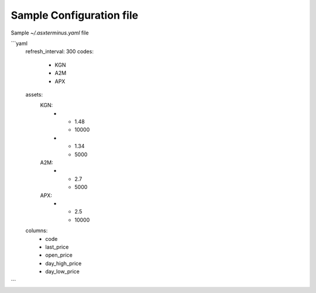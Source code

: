 
Sample Configuration file
===============================

Sample `~/.asxterminus.yaml` file

```yaml
    refresh_interval: 300
    codes:
      - KGN
      - A2M
      - APX
    assets:
      KGN:
        -
          - 1.48
          - 10000
        -
          - 1.34
          - 5000
      A2M:
        -
          - 2.7
          - 5000
      APX:
        -
          - 2.5
          - 10000
    columns:
      - code
      - last_price
      - open_price
      - day_high_price
      - day_low_price
```


